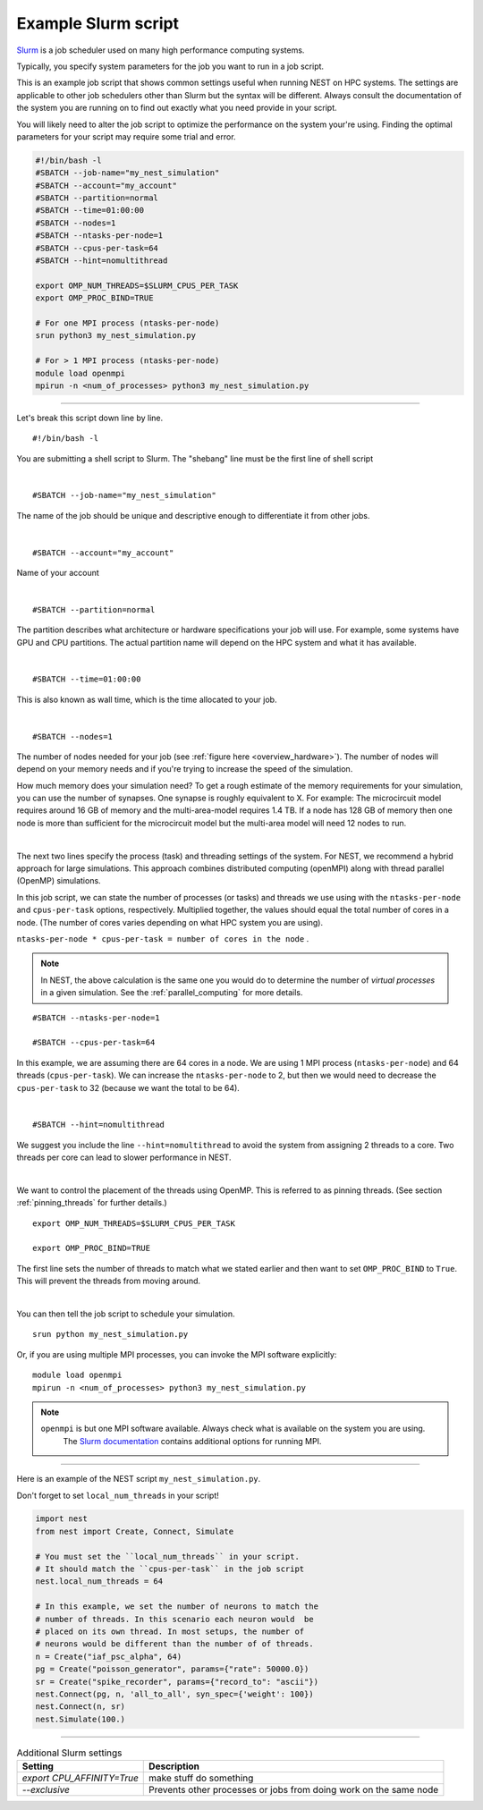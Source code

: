 .. _slurm_script:

Example Slurm script
====================

`Slurm <https://slurm.schedmd.com/documentation.html>`_ is a job scheduler used on many high performance computing systems.

Typically, you specify system parameters for the job you want to run in a job script.

This is an example job script that shows common settings useful when running NEST on HPC systems. The settings are applicable
to other job schedulers other than Slurm but the syntax will be different.
Always consult the documentation of the system you are running on to find out exactly what you need provide in your script.

You will likely need to alter the job script to optimize the performance on the system your're using.
Finding the optimal parameters for your script may require some trial and error.


.. seealso::

    * :ref:`overview_hardware`
    * :ref:`threads`
    * :ref:`mpi_process`

.. code-block:: sh

   #!/bin/bash -l
   #SBATCH --job-name="my_nest_simulation"
   #SBATCH --account="my_account"
   #SBATCH --partition=normal
   #SBATCH --time=01:00:00
   #SBATCH --nodes=1
   #SBATCH --ntasks-per-node=1
   #SBATCH --cpus-per-task=64
   #SBATCH --hint=nomultithread

   export OMP_NUM_THREADS=$SLURM_CPUS_PER_TASK
   export OMP_PROC_BIND=TRUE

   # For one MPI process (ntasks-per-node)
   srun python3 my_nest_simulation.py

   # For > 1 MPI process (ntasks-per-node)
   module load openmpi
   mpirun -n <num_of_processes> python3 my_nest_simulation.py



----


Let's break this script down line by line.

::

  #!/bin/bash -l

You are submitting a shell script to Slurm. The "shebang" line must be the first line of shell script

|

::

   #SBATCH --job-name="my_nest_simulation"

The name of the job should be unique and descriptive enough to differentiate it from other jobs.

|

::

   #SBATCH --account="my_account"

Name of your account

|

::

   #SBATCH --partition=normal

The partition describes what architecture or hardware specifications your job will use.
For example, some systems have GPU and CPU partitions.
The actual partition name will depend on the HPC system and what it has available.

|

::

   #SBATCH --time=01:00:00

This is also known as wall time, which is the time allocated to your job.

|

::

  #SBATCH --nodes=1

The number of nodes needed for your job (see :ref:`figure here <overview_hardware>`). The number of nodes will depend on your memory needs and if you're
trying to increase the speed of the simulation.

How much memory does your simulation need? To get a rough estimate of the memory requirements for your simulation, you can
use the number of synapses.  One synapse is roughly equivalent to X.
For example: The microcircuit model requires around 16 GB of memory and the multi-area-model requires 1.4 TB.
If a node has 128 GB of memory then one node is more than sufficient for the microcircuit model but the multi-area model
will need 12 nodes to run.

|

The next two lines specify the process (task) and threading settings of the system. For NEST, we recommend a hybrid approach for
large simulations. This approach combines distributed computing (openMPI) along with thread parallel (OpenMP) simulations.

In this job script, we can state the number of processes (or tasks) and threads we use using with the ``ntasks-per-node`` and ``cpus-per-task``
options, respectively. Multiplied together, the values should equal the total number of cores in a node. (The number of cores
varies depending on what HPC system you are using).


``ntasks-per-node * cpus-per-task = number of cores in the node`` .

.. note::

    In NEST, the above calculation is the same one you would do to determine the number of `virtual processes` in a given simulation.
    See the :ref:`parallel_computing` for more details.


::

   #SBATCH --ntasks-per-node=1

   #SBATCH --cpus-per-task=64

In this example, we are assuming there are 64 cores in a node. We are using 1 MPI process (``ntasks-per-node``) and 64 threads
(``cpus-per-task``). We can increase the ``ntasks-per-node``
to 2, but then we would need to decrease the ``cpus-per-task`` to 32 (because we want the total to be 64).

|

::

   #SBATCH --hint=nomultithread

We suggest you include the line ``--hint=nomultithread`` to avoid the system from assigning 2 threads to a core.
Two threads per core can lead to slower performance in NEST.

|

We want to control the placement of the threads using OpenMP. This is referred to as pinning threads. (See section
:ref:`pinning_threads` for further details.)

::

   export OMP_NUM_THREADS=$SLURM_CPUS_PER_TASK

   export OMP_PROC_BIND=TRUE

The first line sets the number of threads to match what we stated earlier and then want to set ``OMP_PROC_BIND`` to ``True``. This
will prevent the threads from moving around.

|


You can then tell the job script to schedule your simulation.

::

   srun python my_nest_simulation.py

Or, if you are using multiple MPI processes, you can invoke the MPI software explicitly:

::

  module load openmpi
  mpirun -n <num_of_processes> python3 my_nest_simulation.py

.. note:: 

   ``openmpi`` is but one MPI software available. Always check what is available on the system you are using.
    The `Slurm documentation <https://slurm.schedmd.com/mpi_guide.html#open_mpi>`_  contains additional options for running MPI.


----

Here is an example of the NEST script  ``my_nest_simulation.py``.

Don't forget to set ``local_num_threads`` in your script!

.. code-block:: python

   import nest
   from nest import Create, Connect, Simulate

   # You must set the ``local_num_threads`` in your script.
   # It should match the ``cpus-per-task`` in the job script
   nest.local_num_threads = 64

   # In this example, we set the number of neurons to match the
   # number of threads. In this scenario each neuron would  be
   # placed on its own thread. In most setups, the number of
   # neurons would be different than the number of of threads.
   n = Create("iaf_psc_alpha", 64)
   pg = Create("poisson_generator", params={"rate": 50000.0})
   sr = Create("spike_recorder", params={"record_to": "ascii"})
   nest.Connect(pg, n, 'all_to_all', syn_spec={'weight': 100})
   nest.Connect(n, sr)
   nest.Simulate(100.)

----




.. list-table:: Additional Slurm settings
   :header-rows: 1

   * - Setting
     - Description
   * - `export CPU_AFFINITY=True`
     - make stuff do something
   * - `--exclusive`
     - Prevents other processes or jobs from doing work on the same node



